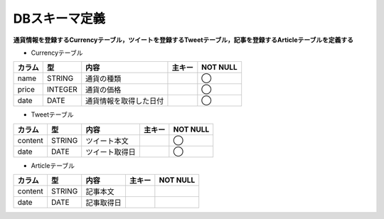 DBスキーマ定義
==============

**通貨情報を登録するCurrencyテーブル，ツイートを登録するTweetテーブル，記事を登録するArticleテーブルを定義する**

-  Currencyテーブル

+--------+-----------+--------------------------+----------+------------+
| カラム | 型        | 内容                     | 主キー   | NOT NULL   |
+========+===========+==========================+==========+============+
| name   | STRING    | 通貨の種類               |          | ◯          |
+--------+-----------+--------------------------+----------+------------+
| price  | INTEGER   | 通貨の価格               |          | ◯          |
+--------+-----------+--------------------------+----------+------------+
| date   | DATE      | 通貨情報を取得した日付   |          | ◯          |
+--------+-----------+--------------------------+----------+------------+

-  Tweetテーブル

+-----------+-----------+------------------+----------+-------------+
| カラム    | 型        | 内容             | 主キー   | NOT NULL    |
+===========+===========+==================+==========+=============+
| content   | STRING    | ツイート本文     |          | ◯           |
+-----------+-----------+------------------+----------+-------------+
| date      | DATE      | ツイート取得日   |          | ◯           |
+-----------+-----------+------------------+----------+-------------+

-  Articleテーブル

+-----------+-----------+--------------+----------+-------------+
| カラム    | 型        | 内容         | 主キー   | NOT NULL    |
+===========+===========+==============+==========+=============+
| content   | STRING    | 記事本文     |          |             |
+-----------+-----------+--------------+----------+-------------+
| date      | DATE      | 記事取得日   |          |             |
+-----------+-----------+--------------+----------+-------------+
